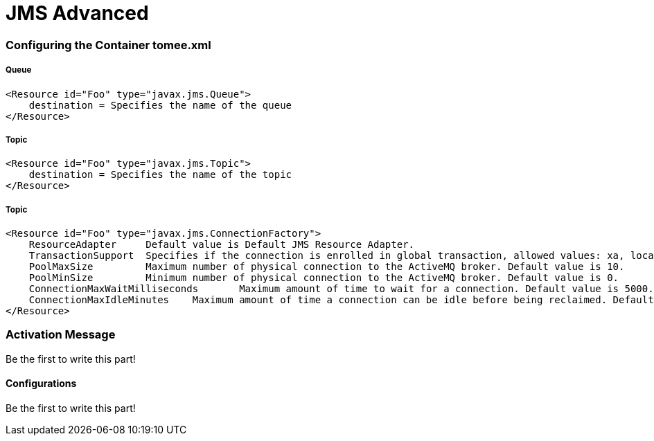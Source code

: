 = JMS Advanced
:jbake-date: 2016-03-17
:jbake-type: page
:jbake-status: published
:jbake-tomeepdf:


=== Configuring the Container tomee.xml

===== Queue

[source,java]
----
<Resource id="Foo" type="javax.jms.Queue">
    destination = Specifies the name of the queue
</Resource>
----

===== Topic

[source,java]
----

<Resource id="Foo" type="javax.jms.Topic">
    destination = Specifies the name of the topic
</Resource>
----


===== Topic

[source,java]
----

<Resource id="Foo" type="javax.jms.ConnectionFactory">
    ResourceAdapter 	Default value is Default JMS Resource Adapter.
    TransactionSupport 	Specifies if the connection is enrolled in global transaction, allowed values: xa, local or none. Default value is xa.
    PoolMaxSize 	Maximum number of physical connection to the ActiveMQ broker. Default value is 10.
    PoolMinSize 	Minimum number of physical connection to the ActiveMQ broker. Default value is 0.
    ConnectionMaxWaitMilliseconds 	Maximum amount of time to wait for a connection. Default value is 5000.
    ConnectionMaxIdleMinutes 	Maximum amount of time a connection can be idle before being reclaimed. Default value is 15.
</Resource>

----


=== Activation Message

Be the first to write this part!

==== Configurations

Be the first to write this part!
